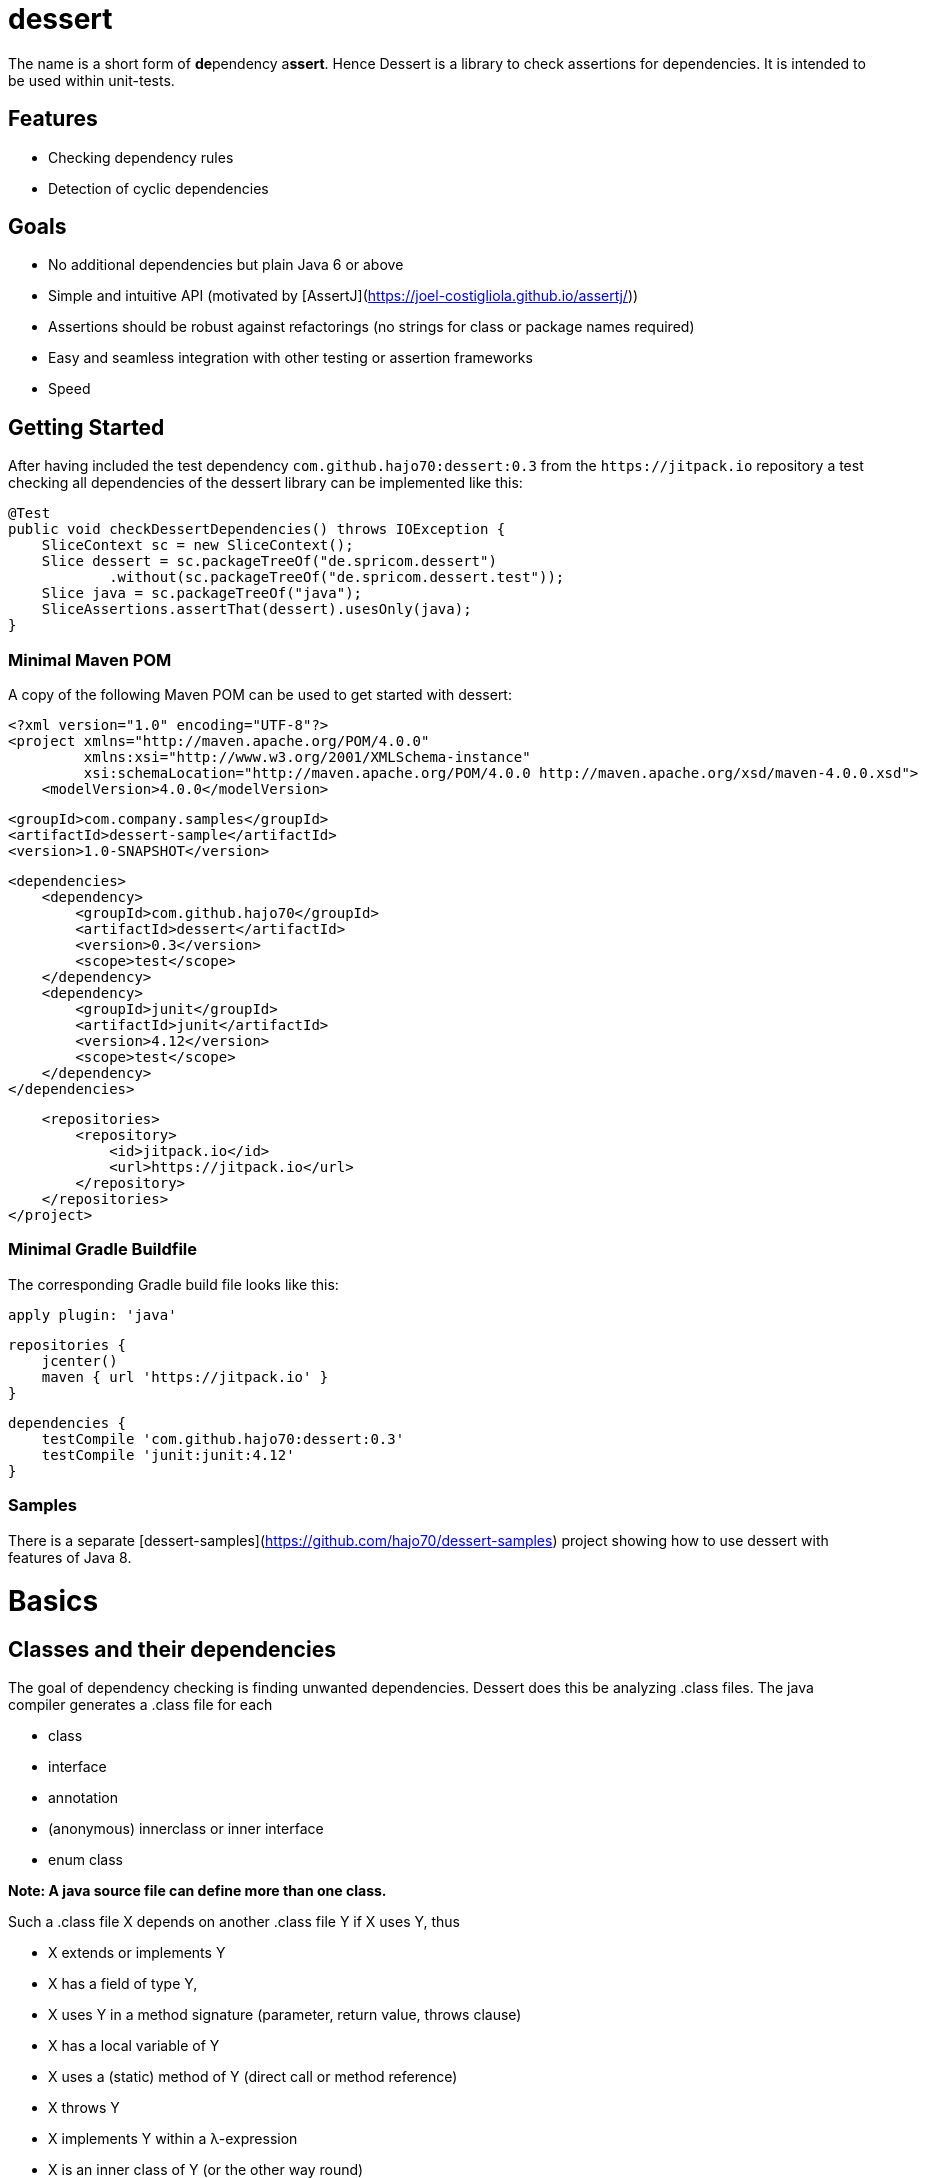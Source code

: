dessert
=======

The name is a short form of **de**pendency a**ssert**. Hence Dessert is a library to check assertions for
dependencies. It is intended to be used within unit-tests.

Features
--------

- Checking dependency rules
- Detection of cyclic dependencies

Goals
-----

- No additional dependencies but plain Java 6 or above
- Simple and intuitive API (motivated by [AssertJ](https://joel-costigliola.github.io/assertj/))
- Assertions should be robust against refactorings (no strings for class or package names required)
- Easy and seamless integration with other testing or assertion frameworks
- Speed

Getting Started
---------------

After having included the test dependency `com.github.hajo70:dessert:0.3` from the
`https://jitpack.io` repository a test checking all dependencies of the dessert library can
be implemented like this:

    @Test
    public void checkDessertDependencies() throws IOException {
        SliceContext sc = new SliceContext();
        Slice dessert = sc.packageTreeOf("de.spricom.dessert")
                .without(sc.packageTreeOf("de.spricom.dessert.test"));
        Slice java = sc.packageTreeOf("java");
        SliceAssertions.assertThat(dessert).usesOnly(java);
    }

### Minimal Maven POM

A copy of the following Maven POM can be used to get started with dessert:

    <?xml version="1.0" encoding="UTF-8"?>
    <project xmlns="http://maven.apache.org/POM/4.0.0"
             xmlns:xsi="http://www.w3.org/2001/XMLSchema-instance"
             xsi:schemaLocation="http://maven.apache.org/POM/4.0.0 http://maven.apache.org/xsd/maven-4.0.0.xsd">
        <modelVersion>4.0.0</modelVersion>
    
        <groupId>com.company.samples</groupId>
        <artifactId>dessert-sample</artifactId>
        <version>1.0-SNAPSHOT</version>
    
        <dependencies>
            <dependency>
                <groupId>com.github.hajo70</groupId>
                <artifactId>dessert</artifactId>
                <version>0.3</version>
                <scope>test</scope>
            </dependency>
            <dependency>
                <groupId>junit</groupId>
                <artifactId>junit</artifactId>
                <version>4.12</version>
                <scope>test</scope>
            </dependency>
        </dependencies>
    
        <repositories>
            <repository>
                <id>jitpack.io</id>
                <url>https://jitpack.io</url>
            </repository>
        </repositories>
    </project>

### Minimal Gradle Buildfile

The corresponding Gradle build file looks like this:

    apply plugin: 'java'
    
    repositories {
        jcenter()
        maven { url 'https://jitpack.io' }
    }
    
    dependencies {
        testCompile 'com.github.hajo70:dessert:0.3'
        testCompile 'junit:junit:4.12'
    }

### Samples

There is a separate [dessert-samples](https://github.com/hajo70/dessert-samples) project
showing how to use dessert with features of Java 8.

Basics
======

Classes and their dependencies
------------------------------

The goal of dependency checking is finding unwanted dependencies. Dessert does this be analyzing
.class files. The java compiler generates a .class file for each

- class
- interface
- annotation
- (anonymous) innerclass or inner interface
- enum class

*Note: A java source file can define more than one class.*

Such a .class file X depends on another .class file Y if X uses Y, thus

- X extends or implements Y
- X has a field of type Y, 
- X uses Y in a method signature (parameter, return value, throws clause)
- X has a local variable of Y
- X uses a (static) method of Y (direct call or method reference)
- X throws Y
- X implements Y within a λ-expression
- X is an inner class of Y (or the other way round)
- X uses generic type of Y
- X is annotated with Y
- X uses Y as an annotation parameter

*Note:*
- Import statements are no relevant, because they don't appear in a .class file.
- It's not possible to detect all of these uses (i. e. local variables, method references)
  by reflection.
- Jdeps does not consider classes used in annotation parameters as a dependency, but dessert does
  (see [JDK-8134625](https://bugs.openjdk.java.net/browse/JDK-8134625)).
- The compiler my have removed some source dependency that cannot be detected in the .class file
  anymore.

Building Blocks
---------------

In a clean software design each class belongs to some building block. Each build block has
defined interfaces and clear dependencies. In complex systems building blocks may be composed
from other building blocks or they may be organized in layers or vertical slices.

Ideally there is a clear and intuitive mapping between the physical package structure and the
building blocks of a software:

![Structural Architecture](structural-architecture.svg)

Dessert helps you to move towards such a clean software design and alarms you immediately 
if you are moving backward.

Main Elements of the Dessert API
--------------------------------

#### Slice
For dessert your software is just a bunch of classes. Hence you have to cut it down to
pieces that make up building blocks. In dessert such a piece is a called a `Slice`. 
A `Slice` is an arbitrary slice of the set of all classes that belong to a software.
A `Slice` is immutable. The method `slice` can be used to create as smaller `Slice` from
a existing `Slice`. Two slices can be combined with the methods `with` (union) and
`without` (difference) to a new `Slice`.  

#### SliceEntry
Each `SliceEntry` represents a .class file. It has methods like `getClassName()` or
`getClazz()` to access the details of the .class to be used for predicates. It's most
important method is `getUsedClasses()` which is used by the `SliceAssertions`.

#### SliceContext
The `SliceContext` is the entry point to dessert, a factory for slices. To get your
initial slices you can use the methods `packageOf`, `packageTreeOf` or `sliceOf`. 
The `SliceContext` implements the fly-weight pattern for slice entries. Hence for
two 'SliceEntry' objects x and y that originate from the same `SliceContext`
x.equals(y) is equivalent to x == y. Of nothing else is specified the `SliceContext`
operates on the current class-path.

#### SliceAssertions
`SliceAssertions` is a utility class that provides a fluent API with static methods
analogous to [AssertJ](https://joel-costigliola.github.io/assertj/). It's most important
method is `assertThat` or it's synonym `dessert`, so that it can be used with static
imports without conflicting with AssertJ. The most important methods of the fluent API
are `doesNotUse`, `usesOnly` or the combination of `uses`, `and` and `only()`.

Groups and Cycles
-----------------

The problem with a dependency cycle is: there is no starting point. Thus, you cannot use
or test a class involved in a cycle without having all other classes available. (By using
a mocking framework limited testing of an isolated class is possible.) Small 
cycles between classes are often necessary, but big intertwined cycles make your software
a ball of wool. In such an environment testing is a nightmare because each simple test
needs a very complex setup that initializes all parts of the software. It is not possible
to re-use such a software without replicating the whole infrastructure with all its system
requirements, even if only a small part is required.

#### SliceGroup
For cycle detection dessert provides the concept of a `SliceGroup`. As the name says, a
`SliceGroup` is a group of `Slice` objects. The `SliceGroup` has the static convenience
factory methods `splitByPackage` and `splitByEntry` to split up a `Slice` into smaller
corresponding slices. By providing a `SlicePartioner` an arbitrary criterium can be used
to split up a `Slice`. All `SliceEntry` objects the `partKey` method maps to the same
string will be in the same `Slice`.

#### Cycle detection
To detect cycles for a `SliceGroup` *sg* you can use:

    SliceGroup<PackageSlice> sg = SliceGroup.splitByPackage(slice);
    SliceAssertions.dessert(sg).isCycleFree();

This can be shortend to:

    SliceAssertions.dessert(slice).splitByPackage().isCycleFree();

#### Enforcing nesting rules
One method to prevent package cycles is establishing dependency rules for nested packages. For
example dessert follows the rule a deeper nested package must not use a class from it's parent
package. `SliceGroup` implements the `Iterator` interface, hence the following code can be used
to enforce this rule:

    Slice slice = new SliceContext().packageTreeOf("de.spricom.dessert");
    SliceGroup<PackageSlice> packages = SliceGroup.splitByPackage(slice);

    packages.forEach(pckg -> SliceAssertions.assertThat(pckg)
            .doesNotUse(pckg.getParentPackage(packages)));

The code above disallows only dependencies to direct parent packages. To disallow dependencies
to any ancestor package one could write:

    Slice slice = new SliceContext().packageTreeOf("de.spricom.dessert");
    SliceGroup<PackageSlice> packages = SliceGroup.splitByPackage(slice);

    packages.forEach(pckg -> SliceAssertions.assertThat(pckg)
            .doesNotUse(slice.slice(entry -> pckg.getParentPackageName().startsWith(entry.getPackageName()))));

Duplicates
----------

A common source of errors are duplicate .class files on the class-path. To load a class only it's fully qualified
name is required. Therefore, the ClassLoader scans the entries on the class-path for the first .class file with
that name. Thus, the order on the class-path matters. The same .class file may appear in different libraries and
the one loaded by the ClassLoader may not be the one you want.

For dessert two `SliceEntry` objects are only equal if they point to the same .class file, thus their `getURI`
method returns the same value. The ``getAlternatives()`` method returns all `SliceEntry` objects found by dessert
that have the same fully qualified classname. Ideally there is only one alternative - the `SliceEntry` itself.

By default the `SliceContext` scans the whole class-path and finds all duplicates (to be precise it scans all
jar's and class-directories visible to its `Resolver`). The `duplicates` method returns a `Slice` containing
all duplicates. Hence the following code can be used to ensure there are none:   

    ConcreteSlice duplicates = new SliceContext().duplicates();
    StringBuilder sb = new StringBuilder();
    duplicates.getSliceEntries().forEach(entry -> sb.append(entry.getURI()).append("\n"));
    assertThat(duplicates.getSliceEntries()).as(sb.toString()).isEmpty();

*Note: The `SliceEntry` method `getClazz()` uses the system classloader to load a class with the corresponding
name. Hence it always returns the same implementation and not necessarily the one that corresponds the 
`SliceEntry`'s .class file. This will be fixed in a future version.*

*Note: When dependency checking considers always all `SliceEntry` objects that belong to the `Slice` even if
some are duplicates.*

Examples
========

Besides the samples given for [cycle detection](#cycle-detection) and finding [duplicates](#duplicates) here
are some typical samples of using dessert.

Architecture verification and documentation
-------------------------------------------

Each architecture verification requires two steps:

1. Defining the building blocks
2. Checking dependencies between these building blocks

For example the [spring batch architecture](https://docs.spring.io/spring-batch/trunk/reference/html/spring-batch-intro.html#springBatchArchitecture)
could be verified like this:

    SliceContext sc = new SliceContext();

    // defining the building blocks of spring-batch
    Slice springBatchCore = sc.packageTreeOf("org.springframework.batch.core");
    Slice springBatchTest = sc.packageTreeOf("org.springframework.batch.test");
    Slice springBatchInfrastructure =
            sc.packageTreeOf("org.springframework.batch")
                    .without(springBatchCore)
                    .without(springBatchTest);

    // checking for disallowed dependencies
    SliceAssertions.assertThat(springBatchInfrastructure).doesNotUse(springBatchCore);

The package name can be replaced by a class located in the package. This makes the code more robust
against refactorings, but harder to read:

    Slice springBatchCore = sc.packageTreeOf(Job.class);
    Slice springBatchTest = sc.packageTreeOf(StepRunner.class);

The methods `doesNotUse` and `usesOnly` accept any number of building blocks:

    SliceAssertions.assertThat(springBatchInfrastructure).doesNotUse(springBatchCore, springBatchTest);

For `usesOnly` there is a fluent alternative for a long list of dependencies:  

    SliceContext sc = new SliceContext();
    Slice springBatchCore = sc.packageTreeOf(Job.class);
    
    // make sure a building block does not introduce unintended dependencies
    SliceAssertions.assertThat(springBatchCore)
            .uses(sc.packageTreeOf("org.springframework"))
            .and(sc.packageTreeOf("java"))
            .and(sc.packageTreeOf("org.apache.commons.logging"))
            .and(sc.packageTreeOf("org.aspectj.lang.annotation"))
            .and(sc.packageTreeOf("org.aopalliance"))
            .and(sc.packageTreeOf("com.thoughtworks.xstream"))
            .and(sc.packageTreeOf("com.fasterxml.jackson"))
            .and(sc.packageTreeOf("org.w3c.dom"))
            .only();

Such a test not only verifies the architecture but it also documents it. 

Verifying an implementation pattern
-----------------------------------

The motivation of the [MVP pattern in GWT applications](http://www.gwtproject.org/articles/mvp-architecture.html)
was to separate view code that requires a JavaScript environment from view logic that is executable in a pure
Java environment and can be tested by simple unit-tests. Therefore, the presenter must use the view implementation
only through an interface. This can be checked like this: 

    Slice presenters = mvp.slice(se -> se.getClassName().endsWith("Presenter"));
    Slice views = mvp.slice(se -> se.getClassName().endsWith("ViewImpl"));
    assertThat(presenters).doesNotUse(views);

The sample above assumes a naming conventions for presenters and view implementations. Alternatively presenters
and view implementations can be recognized by an interface they implement or a superclass they extend:

    Slice presenters = mvp.slice(se -> Presenter.class.isAssignableFrom(se.getClazz()));
    Slice views = mvp.slice(se -> ViewBase.class.isAssignableFrom(se.getClazz()));

This sample shows that a `Slice` can be an arbitrary set of classes, it's not tied to a building block.    

Detecting Usage of internal Classes
-----------------------------------

Every library has a public API and some internal classes required by the library itself to accomplish
its task. These internal classes should not be used by other applications, because they are subject to
change without notice. Before Java 9 there was no way to make sure no internal classes are used. Dessert
can detect such usages even in older versions of Java. For example, if you want to migrate your software
to Java 9 you should make sure no internal JDK classes are used. This can be done like this: 

    SliceContext sc = new SliceContext();
    Slice dessert = sc.packageTreeOf("de.spricom.dessert");

    assertThat(dessert).doesNotUse(
            sc.packageTreeOf("com.sun"),
            sc.packageTreeOf("sun"));

It's better practice to explicitly specify the allowed packages than to specify what is not allowed:

        assertThat(dessert).usesOnly(sc.packageTreeOf("java"));
 
Explorative Analyzation of Libraries
------------------------------------

Typically each library comes with a bunch of dependencies. Even worse, some frameworks (i. e. Spring Boot)
initialize and start services if some library appears on the class-path. Let's say you want to convert
an CSV file to XML. Therefore, you want to use the corresponding item-reader and -writer of Spring Batch
without all the overhead of the framework. To find out what dependencies you need for that case you could
use the following code:

    SliceContext sc = new SliceContext();
    Slice batchItemInfra = sc.packageTreeOf("org.springframework.batch.item.file")
            .with(sc.packageTreeOf("org.springframework.batch.item.xml"));

    dessert(batchItemInfra).uses(sc.packageTreeOf("java")).only();
    
The resulting failure lists all dependencies besides the Java runtime classes.
